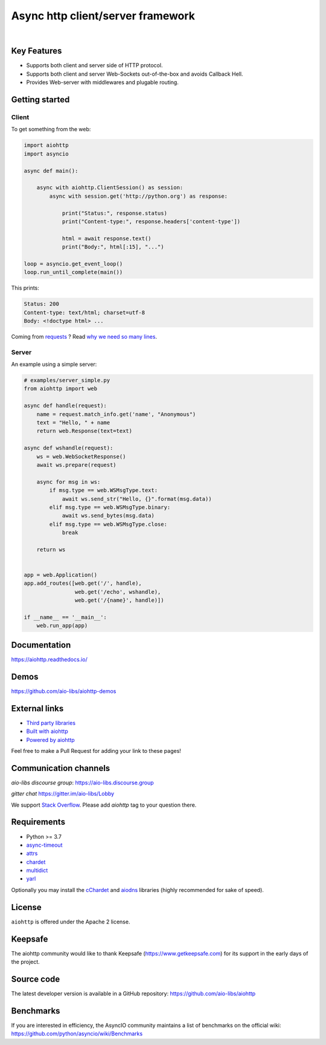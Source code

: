 ==================================
Async http client/server framework
==================================

.. image:: https://raw.githubusercontent.com/aio-libs/aiohttp/master/docs/_static/aiohttp-icon-128x128.png
   :height: 64px
   :width: 64px
   :alt: aiohttp logo

|

.. image:: https://github.com/aio-libs/aiohttp/workflows/CI/badge.svg
   :target: https://github.com/aio-libs/aiohttp/actions?query=workflow%3ACI
   :alt: GitHub Actions status for master branch

.. image:: https://codecov.io/gh/aio-libs/aiohttp/branch/master/graph/badge.svg
   :target: https://codecov.io/gh/aio-libs/aiohttp
   :alt: codecov.io status for master branch

.. image:: https://badge.fury.io/py/aiohttp.svg
   :target: https://pypi.org/project/aiohttp
   :alt: Latest PyPI package version

.. image:: https://img.shields.io/pypi/dm/aiohttp
   :target: https://pypistats.org/packages/aiohttp
   :alt: Downloads count

.. image:: https://readthedocs.org/projects/aiohttp/badge/?version=latest
   :target: https://docs.aiohttp.org/
   :alt: Latest Read The Docs

.. image:: https://img.shields.io/discourse/status?server=https%3A%2F%2Faio-libs.discourse.group
   :target: https://aio-libs.discourse.group
   :alt: Discourse status

.. image:: https://badges.gitter.im/Join%20Chat.svg
   :target: https://gitter.im/aio-libs/Lobby
   :alt: Chat on Gitter


Key Features
============

- Supports both client and server side of HTTP protocol.
- Supports both client and server Web-Sockets out-of-the-box and avoids
  Callback Hell.
- Provides Web-server with middlewares and plugable routing.


Getting started
===============

Client
------

To get something from the web:

.. code-block:: python

  import aiohttp
  import asyncio

  async def main():

      async with aiohttp.ClientSession() as session:
          async with session.get('http://python.org') as response:

              print("Status:", response.status)
              print("Content-type:", response.headers['content-type'])

              html = await response.text()
              print("Body:", html[:15], "...")

  loop = asyncio.get_event_loop()
  loop.run_until_complete(main())

This prints:

.. code-block::

    Status: 200
    Content-type: text/html; charset=utf-8
    Body: <!doctype html> ...

Coming from `requests <https://requests.readthedocs.io/>`_ ? Read `why we need so many lines <https://aiohttp.readthedocs.io/en/latest/http_request_lifecycle.html>`_.

Server
------

An example using a simple server:

.. code-block:: python

    # examples/server_simple.py
    from aiohttp import web

    async def handle(request):
        name = request.match_info.get('name', "Anonymous")
        text = "Hello, " + name
        return web.Response(text=text)

    async def wshandle(request):
        ws = web.WebSocketResponse()
        await ws.prepare(request)

        async for msg in ws:
            if msg.type == web.WSMsgType.text:
                await ws.send_str("Hello, {}".format(msg.data))
            elif msg.type == web.WSMsgType.binary:
                await ws.send_bytes(msg.data)
            elif msg.type == web.WSMsgType.close:
                break

        return ws


    app = web.Application()
    app.add_routes([web.get('/', handle),
                    web.get('/echo', wshandle),
                    web.get('/{name}', handle)])

    if __name__ == '__main__':
        web.run_app(app)


Documentation
=============

https://aiohttp.readthedocs.io/


Demos
=====

https://github.com/aio-libs/aiohttp-demos


External links
==============

* `Third party libraries
  <http://aiohttp.readthedocs.io/en/latest/third_party.html>`_
* `Built with aiohttp
  <http://aiohttp.readthedocs.io/en/latest/built_with.html>`_
* `Powered by aiohttp
  <http://aiohttp.readthedocs.io/en/latest/powered_by.html>`_

Feel free to make a Pull Request for adding your link to these pages!


Communication channels
======================

*aio-libs discourse group*: https://aio-libs.discourse.group

*gitter chat* https://gitter.im/aio-libs/Lobby

We support `Stack Overflow
<https://stackoverflow.com/questions/tagged/aiohttp>`_.
Please add *aiohttp* tag to your question there.

Requirements
============

- Python >= 3.7
- async-timeout_
- attrs_
- chardet_
- multidict_
- yarl_

Optionally you may install the cChardet_ and aiodns_ libraries (highly
recommended for sake of speed).

.. _chardet: https://pypi.python.org/pypi/chardet
.. _aiodns: https://pypi.python.org/pypi/aiodns
.. _attrs: https://github.com/python-attrs/attrs
.. _multidict: https://pypi.python.org/pypi/multidict
.. _yarl: https://pypi.python.org/pypi/yarl
.. _async-timeout: https://pypi.python.org/pypi/async_timeout
.. _cChardet: https://pypi.python.org/pypi/cchardet

License
=======

``aiohttp`` is offered under the Apache 2 license.


Keepsafe
========

The aiohttp community would like to thank Keepsafe
(https://www.getkeepsafe.com) for its support in the early days of
the project.


Source code
===========

The latest developer version is available in a GitHub repository:
https://github.com/aio-libs/aiohttp

Benchmarks
==========

If you are interested in efficiency, the AsyncIO community maintains a
list of benchmarks on the official wiki:
https://github.com/python/asyncio/wiki/Benchmarks
